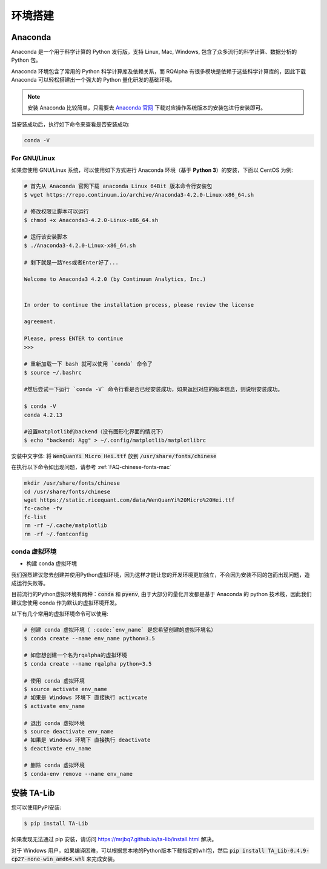 .. _intro-detail-install:

==================
环境搭建
==================

Anaconda
====================================

Anaconda 是一个用于科学计算的 Python 发行版，支持 Linux, Mac, Windows, 包含了众多流行的科学计算、数据分析的 Python 包。

Anaconda 环境包含了常用的 Python 科学计算库及依赖关系，而 RQAlpha 有很多模块是依赖于这些科学计算库的，因此下载 Anaconda 可以轻松搭建出一个强大的 Python 量化研发的基础环境。

.. note::

    安装 Anaconda 比较简单，只需要去 `Anaconda 官网`_ 下载对应操作系统版本的安装包进行安装即可。

当安装成功后，执行如下命令来查看是否安装成功:

.. code-block:: bash

    conda -V

For GNU/Linux
------------------------------------

如果您使用 GNU/Linux 系统，可以使用如下方式进行 Anaconda 环境（基于 **Python 3**）的安装，下面以 CentOS 为例:

.. code-block:: bash

    # 首先从 Anaconda 官网下载 anaconda Linux 64Bit 版本命令行安装包
    $ wget https://repo.continuum.io/archive/Anaconda3-4.2.0-Linux-x86_64.sh

    # 修改权限让脚本可以运行
    $ chmod +x Anaconda3-4.2.0-Linux-x86_64.sh

    # 运行该安装脚本
    $ ./Anaconda3-4.2.0-Linux-x86_64.sh

    # 剩下就是一路Yes或者Enter好了...

    Welcome to Anaconda3 4.2.0 (by Continuum Analytics, Inc.)


    In order to continue the installation process, please review the license

    agreement.

    Please, press ENTER to continue
    >>>

    # 重新加载一下 bash 就可以使用 `conda` 命令了
    $ source ~/.bashrc

    #然后尝试一下运行 `conda -V` 命令行看是否已经安装成功，如果返回对应的版本信息，则说明安装成功。

    $ conda -V
    conda 4.2.13

    #设置matplotlib的backend（没有图形化界面的情况下）
    $ echo "backend: Agg" > ~/.config/matplotlib/matplotlibrc

安装中文字体: 将 :code:`WenQuanYi Micro Hei.ttf` 放到 :code:`/usr/share/fonts/chinese`

在执行以下命令如出现问题，请参考 :ref:`FAQ-chinese-fonts-mac`

.. code-block:: bash

    mkdir /usr/share/fonts/chinese
    cd /usr/share/fonts/chinese
    wget https://static.ricequant.com/data/WenQuanYi%20Micro%20Hei.ttf
    fc-cache -fv
    fc-list
    rm -rf ~/.cache/matplotlib
    rm -rf ~/.fontconfig


.. _`Anaconda 官网`: https://www.anaconda.com/distribution/


conda 虚拟环境
------------------------------------

*   构建 conda 虚拟环境

我们强烈建议您去创建并使用Python虚拟环境，因为这样才能让您的开发环境更加独立，不会因为安装不同的包而出现问题，造成运行失败等。

目前流行的Python虚拟环境有两种：:code:`conda` 和 :code:`pyenv`, 由于大部分的量化开发都是基于 Anaconda 的 python 技术栈，因此我们建议您使用 conda 作为默认的虚拟环境开发。

以下有几个常用的虚拟环境命令可以使用:



.. code-block:: bash

    # 创建 conda 虚拟环境（ :code:`env_name` 是您希望创建的虚拟环境名）
    $ conda create --name env_name python=3.5

    # 如您想创建一个名为rqalpha的虚拟环境
    $ conda create --name rqalpha python=3.5

    # 使用 conda 虚拟环境
    $ source activate env_name
    # 如果是 Windows 环境下 直接执行 activcate
    $ activate env_name

    # 退出 conda 虚拟环境
    $ source deactivate env_name
    # 如果是 Windows 环境下 直接执行 deactivate
    $ deactivate env_name

    # 删除 conda 虚拟环境
    $ conda-env remove --name env_name

.. _intro-detail-install-talib:

安装 TA-Lib
====================================

您可以使用PyPI安装:

.. code-block:: bash

    $ pip install TA-Lib

如果发现无法通过 pip 安装，请访问 https://mrjbq7.github.io/ta-lib/install.html 解决。

对于 Windows 用户，如果编译困难，可以根据您本地的Python版本下载指定的whl包，然后 :code:`pip install TA_Lib-0.4.9-cp27-none-win_amd64.whl` 来完成安装。
